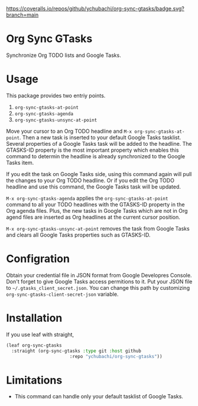 [[https://coveralls.io/github/ychubachi/org-sync-gtasks][https://coveralls.io/repos/github/ychubachi/org-sync-gtasks/badge.svg?branch=main]]

* Org Sync GTasks
Synchronize Org TODO lists and Google Tasks.

* Usage
This package provides two entriy points.

1. =org-sync-gtasks-at-point=
2. =org-sync-gtasks-agenda=
3. =org-sync-gtasks-unsync-at-point=

Move your cursor to an Org TODO headline and =M-x org-sync-gtasks-at-point=.
Then a new task is inserted to your default Google Tasks tasklist.  Several
properties of a Google Tasks task will be added to the headline.  The GTASKS-ID
property is the most important property which enables this command to determin
the headline is already synchronized to the Google Tasks item.

If you edit the task on Google Tasks side, using this command again will pull
the changes to your Org TODO headline.  Or if you edit the Org TODO headline and
use this command, the Google Tasks task will be updated.

=M-x org-sync-gtasks-agenda= applies the =org-sync-gtasks-at-point= command to
all your TODO headlines with the GTASKS-ID property in the Org agenda files.
Plus, the new tasks in Google Tasks which are not in Org agend files are
inserted as Org headlines at the current cursor position.

=M-x org-sync-gtasks-unsync-at-point= removes the task from Google Tasks and
clears all Google Tasks properties such as GTASKS-ID.

* Configration

Obtain your credential file in JSON format from Google Developres Console.
Don't forget to give Google Tasks access permitions to it.  Put your JSON file
to =~/.gtasks_client_secret.json=.  You can change this path by customizing
=org-sync-gtasks-client-secret-json= variable.

* Installation

If you use leaf with straight,

#+begin_src emacs-lisp
  (leaf org-sync-gtasks
    :straight (org-sync-gtasks :type git :host github
                          :repo "ychubachi/org-sync-gtasks"))
#+end_src

* Limitations
- This command can handle only your default tasklist of Google Tasks.
